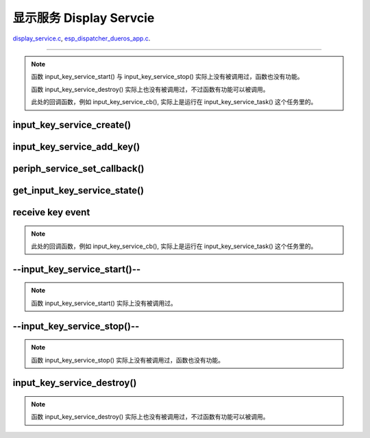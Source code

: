 ﻿显示服务 Display Servcie
#################################

`display_service.c`__, `esp_dispatcher_dueros_app.c`__.

.. __: https://github.com/espressif/esp-adf/blob/master/components/display_service/display_service.c

.. __: https://github.com/espressif/esp-adf/blob/master/examples/advanced_examples/esp_dispatcher_dueros/main/esp_dispatcher_dueros_app.c


================================================================================


.. role:: strike
   :class: strike

.. uml::

    caption display_service.c

    box "esp_dispatcher_dueros"
    participant "esp_dispatcher \n _dueros_app.c" as adf_app order 10
    end box
    
    box "audio_board"
    participant "lyrat_v4.3\\board.c"  as adf_board order 15
    end box

    box "esp_dispatcher" 
    participant "periph_service.c \n"  as periph_service order 20
    end box

    box "display_service" #LightBlue
    participant "display_service.c \n" as spec_service  order 30
    participant "led_indicator.c \n"   as led_indicator order 40
    end box

    box "esp_peripherals" 
    participant "esp_peripherals.c \n" as esp_peripherals order 50
    participant "periph_led.c \n"      as spec_periph     order 60
    end box

    participant "--input_key_service.c-- @\n input_key_service_task()" as inner_task order 99
      
    == Create servcie ==
    adf_app         -> adf_board     : disp_serv = audio_board_led_init()

    adf_board       -> led_indicator : led_indicator_init()
    led_indicator   -> spec_periph   : periph_handle = periph_led_init(&led_cfg)
    esp_peripherals <- spec_periph   : periph = esp_periph_create(PERIPH_ID_LED)
    esp_peripherals <- spec_periph   : esp_periph_set_data(periph)
    esp_peripherals <- spec_periph   : esp_periph_set_function(periph, \n _led_init, _led_run, _led_destroy)
    led_indicator   -> esp_peripherals : esp_periph_init(periph_handle)
    esp_peripherals -> spec_periph     : periph->init(periph) ==> _led_init()

    adf_board        -> spec_service : display_service_create \n ({.service_ioctl = led_indicator_pattern})
    periph_service   <- spec_service : periph_service_create()



    == Other msg aaaaaaaaaaaaaaaaaaaaaaaaaaaaaaaaaaaaaaaaaaaaaaaaaa ==


    periph_service <- spec_service : periph_service_create()
    spec_service   -> inner_task   : audio_thread_create()
    activate inner_task 
    periph_service <- inner_task   : periph_service_get_data()

    == Add key ==
    adf_app        -> spec_service : input_key_service_add_key( \n input_serv, input_key_info, ...)
    spec_service   ->]             : STAILQ_INSERT_TAIL( \n ..., input_key_node, ...)

    == Set callback ==
    adf_app        -> periph_service : periph_service_set_callback( \n input_serv, input_key_service_cb)
    periph_service -> periph_service : impl->callback_func \n = input_key_service_cb

    == Get service state ==
                  [-> spec_service   : get_input_key_service_state(input_serv)

    == Receive key event ==
    inner_task     <-]               : (key)
    inner_task     -> inner_task     : input_key_service_event_receive()
    inner_task     ->]               : esp_periph_set_get_queue()
    inner_task     ->]               : xQueueReceive()
    periph_service <- inner_task     : periph_service_callback()
    adf_app        <- periph_service : input_key_service_cb()

    == --Start servcie-- ==
                  [-> periph_service : --periph_service_start(input_serv)--
    periph_service ->x spec_service  : --input_key_service_start()--

    == --Stop servcie-- ==
                  [-> periph_service : --periph_service_stop(input_serv)--
    periph_service ->x spec_service  : --input_key_service_stop()--

    == Destory servcie ==
                  [-> periph_service : periph_service_destory(input_serv)
    periph_service -> spec_service   : input_key_service_destroy()
    spec_service   -> spec_service   : input_key_service_event_send( \n input_key_handle,  \n **PERIPH_SERVICE_STATE_STOPPED**)
    spec_service   -> inner_task     : xQueueSend(input_ser_queue,  \n **PERIPH_SERVICE_STATE_STOPPED**)
    inner_task     ->]               : STAILQ_REMOVE(input_info_list)
    inner_task     ->]               : vTaskDelete(NULL)
    deactivate inner_task 
    
.. note::

    函数 input_key_service_start() 与 input_key_service_stop() 实际上没有被调用过，函数也没有功能。

    函数 input_key_service_destroy() 实际上也没有被调用过，不过函数有功能可以被调用。

    此处的回调函数，例如 input_key_service_cb(), 实际上是运行在 input_key_service_task() 这个任务里的。


input_key_service_create()
============================

.. uml::

    hide footbox

    participant "esp_dispatcher \n _dueros_app.c" as adf_app order 10
    participant "periph_service.c \n" as periph_service order 20
    participant "input_key_service.c \n" as spec_service order 50
    participant "input_key_service.c @\n input_key_service_task()" as inner_task order 60

      
    == Create servcie ==
    adf_app        -> spec_service : input_serv = input_key_service_create(&input_cfg)
    periph_service <- spec_service : periph_service_create()
    spec_service   -> inner_task   : audio_thread_create()
    activate inner_task 
    periph_service <- inner_task   : periph_service_get_data()


input_key_service_add_key()
============================

.. uml::

    hide footbox

    participant "esp_dispatcher \n _dueros_app.c" as adf_app order 10
    participant "periph_service.c \n" as periph_service order 20
    participant "input_key_service.c \n" as spec_service order 50
    participant "input_key_service.c @\n input_key_service_task()" as inner_task order 60

    == Add key ==
    adf_app        -> spec_service : input_key_service_add_key( \n input_serv, input_key_info, ...)
    spec_service   ->]             : STAILQ_INSERT_TAIL( \n ..., input_key_node, ...)


periph_service_set_callback()
===============================

.. uml::

    hide footbox

    participant "esp_dispatcher \n _dueros_app.c" as adf_app order 10
    participant "periph_service.c \n" as periph_service order 20
    participant "input_key_service.c \n" as spec_service order 50
    participant "input_key_service.c @\n input_key_service_task()" as inner_task order 60

    == Set callback ==
    adf_app        -> periph_service : periph_service_set_callback( \n input_serv, input_key_service_cb)
    periph_service -> periph_service : impl->callback_func \n = input_key_service_cb


get_input_key_service_state()
=============================

.. uml::

    hide footbox

    participant "esp_dispatcher \n _dueros_app.c" as adf_app order 10
    participant "periph_service.c \n" as periph_service order 20
    participant "input_key_service.c \n" as spec_service order 50
    participant "input_key_service.c @\n input_key_service_task()" as inner_task order 60

    == Get service state ==
                  [-> spec_service   : get_input_key_service_state(input_serv)


receive key event
========================================

.. uml::

    hide footbox

    participant "esp_dispatcher \n _dueros_app.c" as adf_app order 10
    participant "periph_service.c \n" as periph_service order 20
    participant "input_key_service.c \n" as spec_service order 50
    participant "input_key_service.c @\n input_key_service_task()" as inner_task order 60

    == Receive key event ==
    inner_task     <-]               : (key)
    inner_task     -> inner_task     : input_key_service_event_receive()
    inner_task     ->]               : esp_periph_set_get_queue()
    inner_task     ->]               : xQueueReceive()
    periph_service <- inner_task     : periph_service_callback()
    adf_app        <- periph_service : input_key_service_cb()
    
.. note::

    此处的回调函数，例如 input_key_service_cb(), 实际上是运行在 input_key_service_task() 这个任务里的。


--input_key_service_start()--
========================================

.. uml::

    hide footbox

    participant "esp_dispatcher \n _dueros_app.c" as adf_app order 10
    participant "periph_service.c \n" as periph_service order 20
    participant "input_key_service.c \n" as spec_service order 50
    participant "input_key_service.c @\n input_key_service_task()" as inner_task order 60

    == --Start servcie-- ==
                  [-> periph_service : --periph_service_start(input_serv)--
    periph_service ->x spec_service  : --input_key_service_start()--


.. note::

    函数 input_key_service_start() 实际上没有被调用过。


--input_key_service_stop()--
========================================

.. uml::

    hide footbox

    participant "esp_dispatcher \n _dueros_app.c" as adf_app order 10
    participant "periph_service.c \n" as periph_service order 20
    participant "input_key_service.c \n" as spec_service order 50
    participant "input_key_service.c @\n input_key_service_task()" as inner_task order 60

    == --Stop servcie-- ==
                  [-> periph_service : --periph_service_stop(input_serv)--
    periph_service ->x spec_service  : --input_key_service_stop()--
 
.. note::

    函数 input_key_service_stop() 实际上没有被调用过，函数也没有功能。


input_key_service_destroy()
==============================

.. uml::

    hide footbox

    participant "esp_dispatcher \n _dueros_app.c" as adf_app order 10
    participant "periph_service.c \n" as periph_service order 20
    participant "input_key_service.c \n" as spec_service order 50
    participant "input_key_service.c @\n input_key_service_task()" as inner_task order 60

    == Destory servcie ==
                  [-> periph_service : periph_service_destory(input_serv)
    periph_service -> spec_service   : input_key_service_destroy()
    spec_service   -> spec_service   : input_key_service_event_send( \n input_key_handle,  \n **PERIPH_SERVICE_STATE_STOPPED**)
    spec_service   -> inner_task     : xQueueSend(input_ser_queue,  \n **PERIPH_SERVICE_STATE_STOPPED**)
    inner_task     ->]               : STAILQ_REMOVE(input_info_list)
    inner_task     ->]               : vTaskDelete(NULL)
    deactivate inner_task 

    
.. note::

    函数 input_key_service_destroy() 实际上也没有被调用过，不过函数有功能可以被调用。

